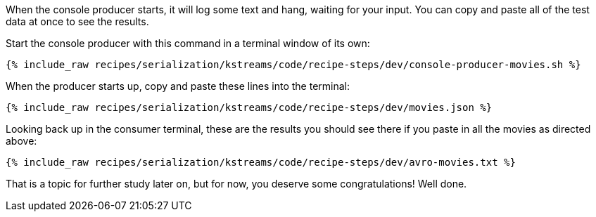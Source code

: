 When the console producer starts, it will log some text and hang, waiting for your input. 
You can copy and paste all of the test data at once to see the results. 

Start the console producer with this command in a terminal window of its own:

+++++
<pre class="snippet"><code class="shell">{% include_raw recipes/serialization/kstreams/code/recipe-steps/dev/console-producer-movies.sh %}</code></pre>
+++++

When the producer starts up, copy and paste these lines into the terminal:

+++++
<pre class="snippet"><code class="json">{% include_raw recipes/serialization/kstreams/code/recipe-steps/dev/movies.json %}</code></pre>
+++++

Looking back up in the consumer terminal, these are the results you should see there if you paste in all the movies as directed above:

+++++
<pre class="snippet"><code class="json">{% include_raw recipes/serialization/kstreams/code/recipe-steps/dev/avro-movies.txt %}</code></pre>
+++++

That is a topic for further study later on, but for now, you deserve some congratulations!  
Well done.
